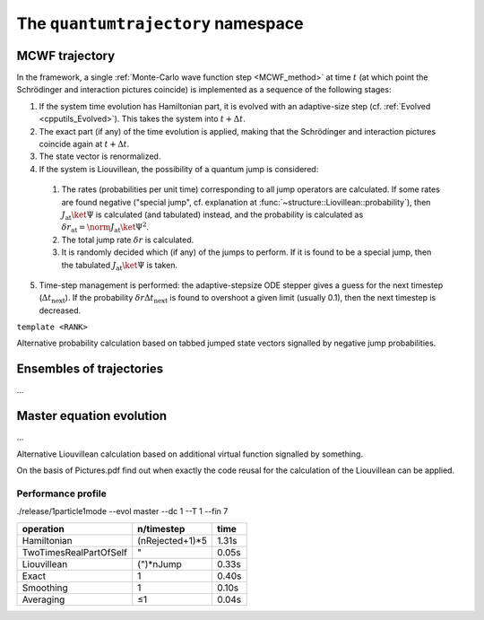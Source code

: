 .. _quantumtrajectory:

===================================
The ``quantumtrajectory`` namespace
===================================

.. image:: figures/trajectory.png
   :width: 801
   
   
.. todo::

   Apply Boost.Parameter for facilitating call of functions with complex signature, e.g. constructors of complex classes, especially in cases like in the trajectory bundle where many sensible default parameter values could be defined. (Eg. it is extremely tedious scaleAbs needs to be specified each time.) This is in general most useful for constructors of complex classes.


.. function:: void evolve(quantumdata::StateVector<RANK>&, const structure::QuantumSystem<RANK>&, const ParsEvolution&, V)

  ``template<int RANK, typename V>``

.. _MCWF_Trajectory:

--------------------
MCWF trajectory
--------------------

In the framework, a single :ref:`Monte-Carlo wave function step <MCWF_method>` at time :math:`t` (at which point the Schrödinger and interaction pictures coincide) is implemented as a sequence of the following stages:

1. If the system time evolution has Hamiltonian part, it is evolved with an adaptive-size step (cf. :ref:`Evolved <cpputils_Evolved>`). This takes the system into :math:`t+\Delta t`.

2. The exact part (if any) of the time evolution is applied, making that the Schrödinger and interaction pictures coincide again at :math:`t+\Delta t`.

3. The state vector is renormalized.

4. If the system is Liouvillean, the possibility of a quantum jump is considered:

  #. The rates (probabilities per unit time) corresponding to all jump operators are calculated. If some rates are found negative ("special jump", cf. explanation at :func:`~structure::Liovillean::probability`), then :math:`J_\text{at}\ket\Psi` is calculated (and tabulated) instead, and the probability is calculated as :math:`\delta r_\text{at}=\norm{J_\text{at}\ket\Psi}^2`.

  #. The total jump rate :math:`\delta r` is calculated.

  #. It is randomly decided which (if any) of the jumps to perform. If it is found to be a special jump, then the tabulated :math:`J_\text{at}\ket\Psi` is taken.

5. Time-step management is performed: the adaptive-stepsize ODE stepper gives a guess for the next timestep (:math:`\Delta t_\text{next}`). If the probability :math:`\delta r\Delta t_\text{next}` is found to overshoot a given limit (usually 0.1), then the next timestep is decreased.


.. class:: quantumtrajectory::MCWF_Trajectory

  ``template <RANK>``

  .. function:: void step(double deltaT) const

Alternative probability calculation based on tabbed jumped state vectors signalled by negative jump probabilities.


--------------------------
Ensembles of trajectories
--------------------------

.. class:: quantumtrajectory::EnsembleMCWF

  ...

---------------------------
Master equation evolution
---------------------------

.. math::
  :label: masterEqInTermsOfMCWF

  \dot\rho=\frac1{i\hbar}\comm{H}{\rho}+\sum_m\lp{J_m\rho{J_m^\dag}-\frac12\comm{J_m^\dag J_m}{\rho}_+}\rp\equiv\frac1{i\hbar}\lp\HnH\rho-\rho\HnH^\dag\rp+\sum_mJ_m\rho{J_m^\dag}=2\Re\lbr\frac\HnH{i\hbar}\rho\rbr+\sum_mJ_m\lp{J_m\rho}\rp^\dag


.. namespace:: quantumtrajectory

.. class:: quantumtrajectory::Master

  ...

Alternative Liouvillean calculation based on additional virtual function signalled by something.

On the basis of Pictures.pdf find out when exactly the code reusal for the calculation of the Liouvillean can be applied.


Performance profile
^^^^^^^^^^^^^^^^^^^^

./release/1particle1mode --evol master --dc 1 --T 1 --fin 7



======================== =============== =========================
operation                n/timestep      time
======================== =============== =========================
Hamiltonian              (nRejected+1)*5 1.31s
TwoTimesRealPartOfSelf   "               0.05s
Liouvillean              (")*nJump       0.33s
Exact                    1               0.40s
Smoothing                1               0.10s
Averaging                ≤1              0.04s
======================== =============== =========================
